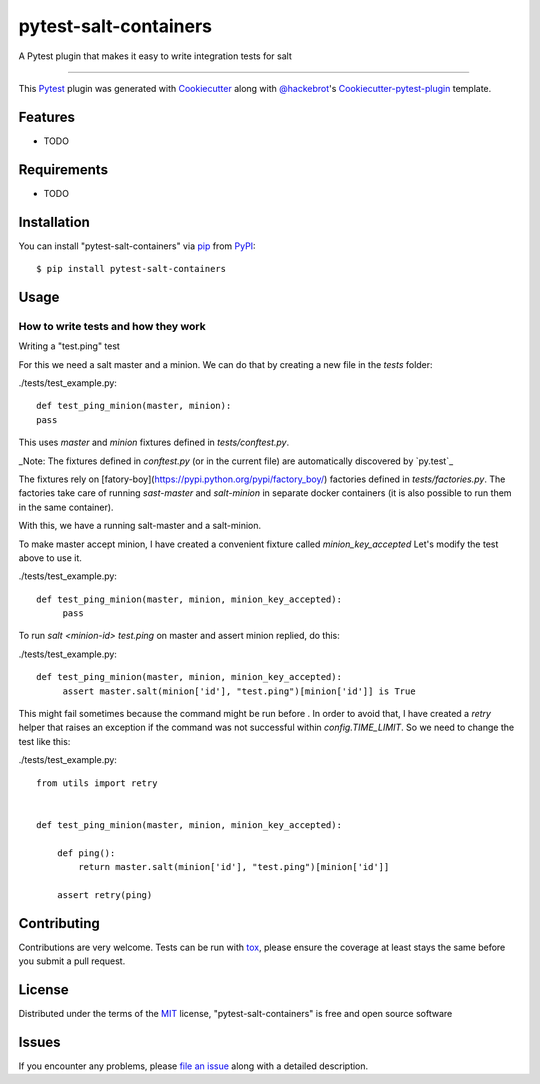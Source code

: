pytest-salt-containers
===================================

A Pytest plugin that makes it easy to write integration tests for salt

----

This `Pytest`_ plugin was generated with `Cookiecutter`_ along with `@hackebrot`_'s `Cookiecutter-pytest-plugin`_ template.


Features
--------

* TODO


Requirements
------------

* TODO


Installation
------------

You can install "pytest-salt-containers" via `pip`_ from `PyPI`_::

    $ pip install pytest-salt-containers


Usage
-----

How to write tests and how they work
************************************

Writing a "test.ping" test

For this we need a salt master and a minion.
We can do that by creating a new file in the `tests` folder:

.. compound::

    ./tests/test_example.py::

        def test_ping_minion(master, minion):
        pass

This uses `master` and `minion` fixtures defined in `tests/conftest.py`.

_Note: The fixtures defined in `conftest.py` (or in the current file) are automatically discovered by `py.test`_

The fixtures rely on [fatory-boy](https://pypi.python.org/pypi/factory_boy/) factories defined in `tests/factories.py`.
The factories take care of running `sast-master` and `salt-minion` in separate docker containers (it is also possible to run them in the same container).

With this, we have a running salt-master and a salt-minion.

To make master accept minion, I have created a convenient fixture called `minion_key_accepted`
Let's modify the test above to use it.

.. compound::

    ./tests/test_example.py::

        def test_ping_minion(master, minion, minion_key_accepted):
             pass

To run `salt <minion-id> test.ping` on master and assert minion replied, do this:

.. compound::

    ./tests/test_example.py::

        def test_ping_minion(master, minion, minion_key_accepted):
             assert master.salt(minion['id'], "test.ping")[minion['id']] is True

This might fail sometimes because the command might be run before .
In order to avoid that, I have created a `retry` helper that raises an exception if the command was not successful within `config.TIME_LIMIT`. So we need to change the test like this:

.. compound::

    ./tests/test_example.py::

        from utils import retry


        def test_ping_minion(master, minion, minion_key_accepted):

            def ping():                                                                 
                return master.salt(minion['id'], "test.ping")[minion['id']]             
                                                                                       
            assert retry(ping)       

Contributing
------------
Contributions are very welcome. Tests can be run with `tox`_, please ensure
the coverage at least stays the same before you submit a pull request.

License
-------

Distributed under the terms of the `MIT`_ license, "pytest-salt-containers" is free and open source software


Issues
------

If you encounter any problems, please `file an issue`_ along with a detailed description.

.. _`Cookiecutter`: https://github.com/audreyr/cookiecutter
.. _`@hackebrot`: https://github.com/hackebrot
.. _`MIT`: http://opensource.org/licenses/MIT
.. _`BSD-3`: http://opensource.org/licenses/BSD-3-Clause
.. _`GNU GPL v3.0`: http://www.gnu.org/licenses/gpl-3.0.txt
.. _`Apache Software License 2.0`: http://www.apache.org/licenses/LICENSE-2.0
.. _`cookiecutter-pytest-plugin`: https://github.com/pytest-dev/cookiecutter-pytest-plugin
.. _`file an issue`: https://github.com/dincamihai/pytest-salt-containers/issues
.. _`pytest`: https://github.com/pytest-dev/pytest
.. _`tox`: https://tox.readthedocs.io/en/latest/
.. _`pip`: https://pypi.python.org/pypi/pip/
.. _`PyPI`: https://pypi.python.org/pypi
